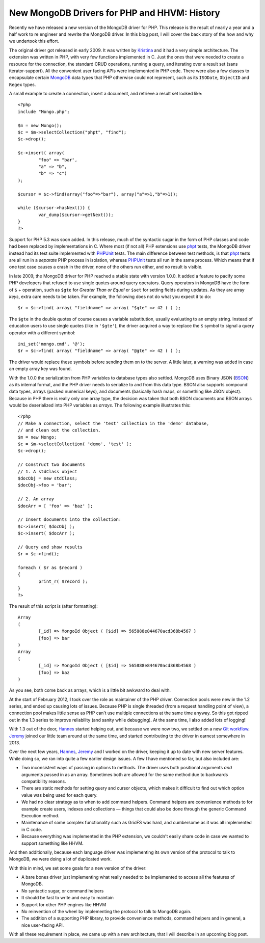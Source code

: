 New MongoDB Drivers for PHP and HHVM: History
=============================================

.. articleMetaData::
   :Where: London, UK
   :Date: 2015-12-01 09:07 Europe/London
   :Tags: blog, php, mongodb
   :Short: newmongo1

Recently we have released a new version of the MongoDB driver for PHP. This
release is the result of nearly a year and a half work to re engineer and
rewrite the MongoDB driver. In this blog post, I will cover the back story of
the how and why we undertook this effort.

The original driver got released in early 2009. It was written by Kristina_
and it had a very simple architecture. The extension was written in PHP,
with very few functions implemented in C. Just the ones that were needed to
create a resource for the connection, the standard CRUD operations, running
a query, and iterating over a result set (sans iterator-support). All the
convenient user facing APIs were implemented in PHP code. There were also a
few classes to encapsulate certain MongoDB_ data types that PHP otherwise
could not represent, such as its ``ISODate``, ``ObjectID`` and ``Regex`` types.

.. _Kristina: http://www.kchodorow.com
.. _MongoDB: http://mongodb.org

A small example to create a connection, insert a document, and retrieve a
result set looked like::

	<?php
	include "Mongo.php";

	$m = new Mongo();
	$c = $m->selectCollection("phpt", "find");
	$c->drop();

	$c->insert( array(
		"foo" => "bar",
		"a" => "b",
		"b" => "c")
	);

	$cursor = $c->find(array("foo"=>"bar"), array("a"=>1,"b"=>1));

	while ($cursor->hasNext()) {
		var_dump($cursor->getNext());
	}
	?>

Support for PHP 5.3 was soon added. In this release, much of the syntactic
sugar in the form of PHP classes and code had been replaced by
implementations in C. Where most (if not all) PHP extensions use phpt_
tests, the MongoDB driver instead had its test suite implemented with PHPUnit_
tests. The main difference between test methods, is that phpt_ tests are all
run in a *separate* PHP process in isolation, whereas PHPUnit_ tests all run
in the same process. Which means that if one test case causes a crash in the
driver, none of the others run either, and no result is visible.

In late 2009, the MongoDB driver for PHP reached a stable state with version
1.0.0. It added a feature to pacify some PHP developers that refused to use
single quotes around query operators. Query operators in MongoDB have the
form of ``$`` + operation, such as ``$gte`` for *Greater Than or Equal* or
``$set`` for setting fields during updates. As they are array *keys*, extra
care needs to be taken. For example, the following does not do what you
expect it to do::

	$r = $c->find( array( "fieldname" => array( "$gte" => 42 ) ) );

The ``$gte`` in the double quotes of course causes a variable substitution,
usually evaluating to an empty string. Instead of education users to use
single quotes (like in ``'$gte'``), the driver acquired a way to replace the
``$`` symbol to signal a query operator with a different symbol::

	ini_set('mongo.cmd', '@');
	$r = $c->find( array( "fieldname" => array( "@gte" => 42 ) ) );

The driver would replace these symbols before sending them on to the server.
A little later, a warning was added in case an empty array key was found.

.. _phpt: http://qa.php.net
.. _PHPUnit: https://phpunit.de

With the 1.0.0 the serialization from PHP variables to database types also
settled. MongoDB uses Binary JSON (BSON_) as its internal format, and the
PHP driver needs to serialize to and from this data type. BSON also supports
compound data types, arrays (packed numerical keys), and documents
(basically hash maps, or something like JSON object). Because in PHP there
is really only one array type, the decision was taken that both BSON
documents and BSON arrays would be deserialized into PHP variables as
*arrays*. The following example illustrates this::

	<?php
	// Make a connection, select the 'test' collection in the 'demo' database,
	// and clean out the collection.
	$m = new Mongo;
	$c = $m->selectCollection( 'demo', 'test' );
	$c->drop();

	// Construct two documents
	// 1. A stdClass object
	$docObj = new stdClass;
	$docObj->foo = 'bar';

	// 2. An array
	$docArr = [ 'foo' => 'baz' ];

	// Insert documents into the collection:
	$c->insert( $docObj );
	$c->insert( $docArr );

	// Query and show results
	$r = $c->find();

	foreach ( $r as $record )
	{
		print_r( $record );
	}
	?>

The result of this script is (after formatting)::

	Array
	(
		[_id] => MongoId Object ( [$id] => 565888e844670acd368b4567 )
		[foo] => bar
	)
	Array
	(
		[_id] => MongoId Object ( [$id] => 565888e844670acd368b4568 )
		[foo] => baz
	)

As you see, both come back as arrays, which is a little bit awkward to deal
with.

At the start of February 2012, I took over the role as maintainer of the PHP
driver. Connection pools were new in the 1.2 series, and ended up causing
lots of issues. Because PHP is single threaded (from a request handling
point of view), a connection pool makes little sense as PHP can't use
multiple connections at the same time anyway. So this got ripped out in the
1.3 series to improve reliability (and sanity while debugging). At the same
time, I also added lots of logging!

.. _BSON: http://bsonspec.org

.. image:: /images/content/mongo-git-messy-small.png
   :align: left

.. image:: /images/content/mongo-git-not-messy-small.png
   :align: left

With 1.3 out of the door, Hannes_ started helping out, and because we were
now two, we settled on a new `Git workflow`_. Jeremy_ joined our little team
around at the same time, and started contributing to the driver in earnest
somewhere in 2013.

.. _Hannes: http://bjori.blogspot.co.uk/
.. _`Git workflow`: /managing-prs-for-php-mongo.html
.. _Jeremy: http://jmikola.net/

Over the next few years, Hannes_, Jeremy_ and I worked on the driver,
keeping it up to date with new server features. While doing so, we ran into
quite a few earlier design issues. A few I have mentioned so far, but also
included are:

- Two inconsistent ways of passing in options to methods. The driver uses
  both positional arguments *and* arguments passed in as an array. Sometimes
  both are allowed for the same method due to backwards compatibility
  reasons.
- There are static methods for setting query and cursor objects, which makes
  it difficult to find out which option value was being used for each query.
- We had no clear strategy as to when to add command helpers. Command
  helpers are convenience methods to for example create users, indexes and
  collections — things that could also be done through the generic Command
  Execution method.
- Maintenance of some complex functionality such as GridFS was hard, and
  cumbersome as it was all implemented in C code.
- Because everything was implemented in the PHP extension, we couldn't
  easily share code in case we wanted to support something like HHVM.

And then additionally, because each language driver was implementing its own
version of the protocol to talk to MongoDB, we were doing a lot of
duplicated work.

.. image:: /images/content/mongo-new.png
   :align: right

With this in mind, we set some goals for a new version of the driver:

- A bare bones driver just implementing what really needed to be implemented
  to access all the features of MongoDB.
- No syntactic sugar, or command helpers
- It should be fast to write and easy to maintain
- Support for other PHP engines like HHVM
- No reinvention of the wheel by implementing the protocol to talk to
  MongoDB again.
- The addition of a supporting PHP library, to provide convenience methods,
  command helpers and in general, a nice user-facing API.

With all these requirement in place, we came up with a new architecture,
that I will describe in an upcoming blog post.

